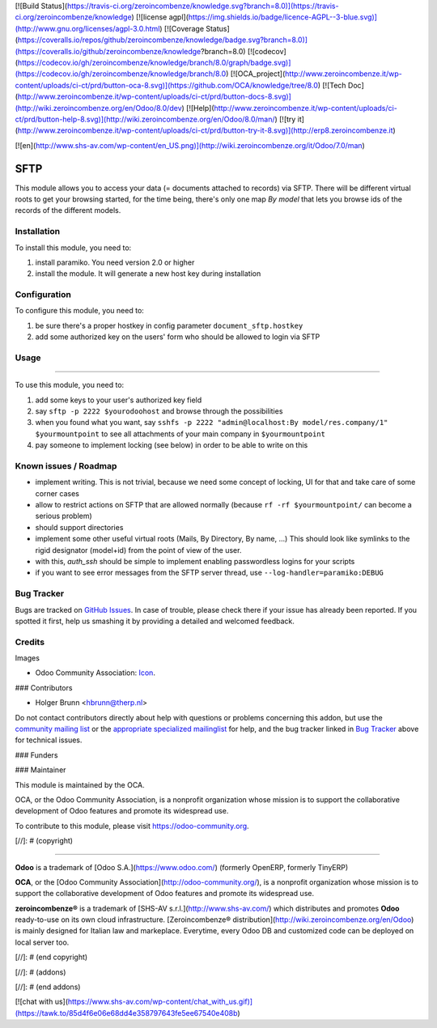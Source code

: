 [![Build Status](https://travis-ci.org/zeroincombenze/knowledge.svg?branch=8.0)](https://travis-ci.org/zeroincombenze/knowledge)
[![license agpl](https://img.shields.io/badge/licence-AGPL--3-blue.svg)](http://www.gnu.org/licenses/agpl-3.0.html)
[![Coverage Status](https://coveralls.io/repos/github/zeroincombenze/knowledge/badge.svg?branch=8.0)](https://coveralls.io/github/zeroincombenze/knowledge?branch=8.0)
[![codecov](https://codecov.io/gh/zeroincombenze/knowledge/branch/8.0/graph/badge.svg)](https://codecov.io/gh/zeroincombenze/knowledge/branch/8.0)
[![OCA_project](http://www.zeroincombenze.it/wp-content/uploads/ci-ct/prd/button-oca-8.svg)](https://github.com/OCA/knowledge/tree/8.0)
[![Tech Doc](http://www.zeroincombenze.it/wp-content/uploads/ci-ct/prd/button-docs-8.svg)](http://wiki.zeroincombenze.org/en/Odoo/8.0/dev)
[![Help](http://www.zeroincombenze.it/wp-content/uploads/ci-ct/prd/button-help-8.svg)](http://wiki.zeroincombenze.org/en/Odoo/8.0/man/)
[![try it](http://www.zeroincombenze.it/wp-content/uploads/ci-ct/prd/button-try-it-8.svg)](http://erp8.zeroincombenze.it)
































[![en](http://www.shs-av.com/wp-content/en_US.png)](http://wiki.zeroincombenze.org/it/Odoo/7.0/man)

.. image:: https://img.shields.io/badge/licence-AGPL--3-blue.svg
    :target: http://www.gnu.org/licenses/agpl-3.0-standalone.html
    :alt: License: AGPL-3

====
SFTP
====
====
====
====
====
====
====
====
====
====
====
====
====
====
====
====
====
====
====
====
====
====
====

This module allows you to access your data (= documents attached to records)
via SFTP. There will be different virtual roots to get your browsing started,
for the time being, there's only one map `By model` that lets you browse ids
of the records of the different models.

Installation
------------





To install this module, you need to:

#. install paramiko. You need version 2.0 or higher
#. install the module. It will generate a new host key during installation

Configuration
-------------





To configure this module, you need to:

#. be sure there's a proper hostkey in config parameter ``document_sftp.hostkey``
#. add some authorized key on the users' form who should be allowed to login via SFTP

Usage
-----







=====

To use this module, you need to:

#. add some keys to your user's authorized key field
#. say ``sftp -p 2222 $yourodoohost`` and browse through the possibilities
#. when you found what you want, say ``sshfs -p 2222 "admin@localhost:By model/res.company/1" $yourmountpoint`` to see all attachments of your main company in ``$yourmountpoint``
#. pay someone to implement locking (see below) in order to be able to write on this

.. image:: https://odoo-community.org/website/image/ir.attachment/5784_f2813bd/datas
    :alt: Try me on Runbot
    :target: https://runbot.odoo-community.org/runbot/118/8.0

Known issues / Roadmap
----------------------





* implement writing. This is not trivial, because we need some concept of locking, UI for that and take care of some corner cases
* allow to restrict actions on SFTP that are allowed normally (because ``rf -rf $yourmountpoint/`` can become a serious problem)
* should support directories
* implement some other useful virtual roots (Mails, By Directory, By name, ...)
  This should look like symlinks to the rigid designator (model+id) from the point of view of the user.
* with this, `auth_ssh` should be simple to implement enabling passwordless logins for your scripts
* if you want to see error messages from the SFTP server thread, use ``--log-handler=paramiko:DEBUG``

Bug Tracker
-----------





Bugs are tracked on `GitHub Issues
<https://github.com/OCA/knowledge/issues>`_. In case of trouble, please
check there if your issue has already been reported. If you spotted it first,
help us smashing it by providing a detailed and welcomed feedback.

Credits
-------





Images

* Odoo Community Association: `Icon <https://github.com/OCA/maintainer-tools/blob/master/template/module/static/description/icon.svg>`_.





### Contributors





* Holger Brunn <hbrunn@therp.nl>  

Do not contact contributors directly about help with questions or problems concerning this addon, but use the `community mailing list <mailto:community@mail.odoo.com>`_ or the `appropriate specialized mailinglist <https://odoo-community.org/groups>`_ for help, and the bug tracker linked in `Bug Tracker`_ above for technical issues.

### Funders

### Maintainer








.. image:: https://odoo-community.org/logo.png
   :alt: Odoo Community Association
   :target: https://odoo-community.org

This module is maintained by the OCA.

OCA, or the Odoo Community Association, is a nonprofit organization whose
mission is to support the collaborative development of Odoo features and
promote its widespread use.

To contribute to this module, please visit https://odoo-community.org.

[//]: # (copyright)

----

**Odoo** is a trademark of [Odoo S.A.](https://www.odoo.com/) (formerly OpenERP, formerly TinyERP)

**OCA**, or the [Odoo Community Association](http://odoo-community.org/), is a nonprofit organization whose
mission is to support the collaborative development of Odoo features and
promote its widespread use.

**zeroincombenze®** is a trademark of [SHS-AV s.r.l.](http://www.shs-av.com/)
which distributes and promotes **Odoo** ready-to-use on its own cloud infrastructure.
[Zeroincombenze® distribution](http://wiki.zeroincombenze.org/en/Odoo)
is mainly designed for Italian law and markeplace.
Everytime, every Odoo DB and customized code can be deployed on local server too.

[//]: # (end copyright)

[//]: # (addons)

[//]: # (end addons)

[![chat with us](https://www.shs-av.com/wp-content/chat_with_us.gif)](https://tawk.to/85d4f6e06e68dd4e358797643fe5ee67540e408b)

